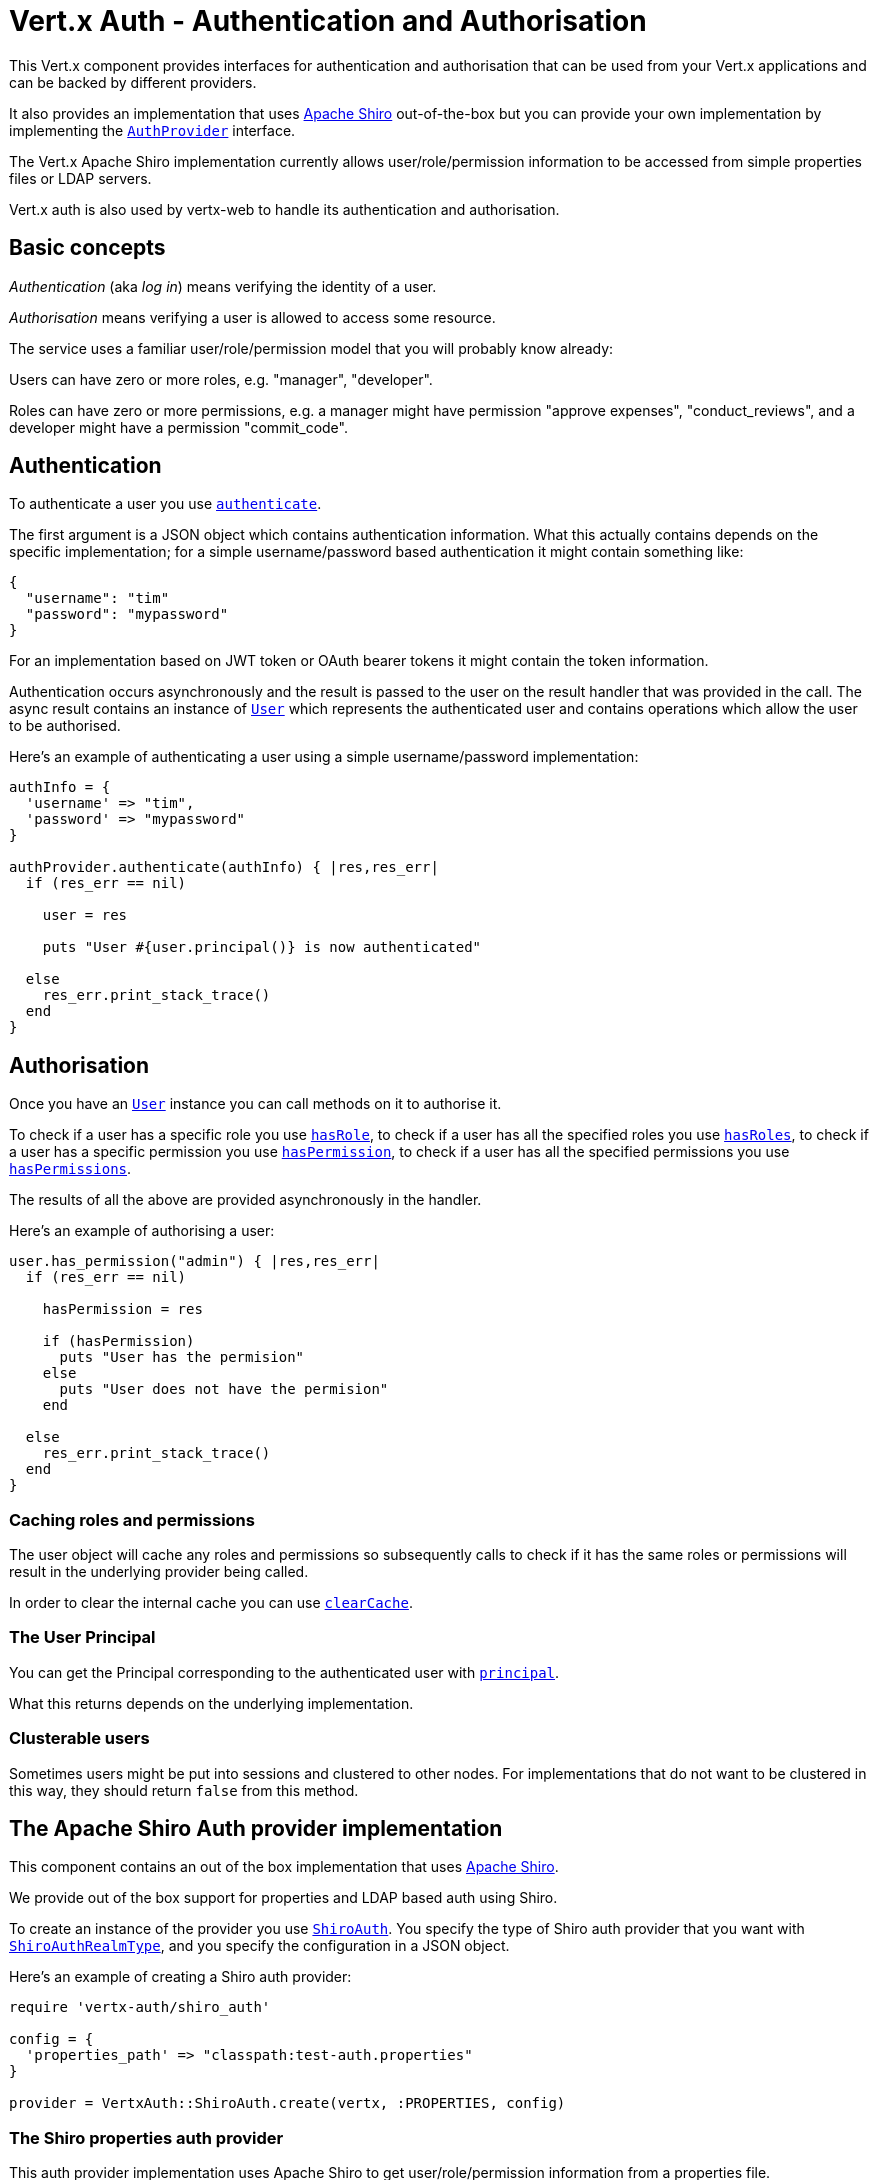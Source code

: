 = Vert.x Auth - Authentication and Authorisation

This Vert.x component provides interfaces for authentication and authorisation that can be used from your Vert.x
applications and can be backed by different providers.

It also provides an implementation that uses http://shiro.apache.org/[Apache Shiro] out-of-the-box but you can provide
your own implementation by implementing the `link:yardoc/VertxAuth/AuthProvider.html[AuthProvider]` interface.

The Vert.x Apache Shiro implementation
currently allows user/role/permission information to be accessed from simple properties files or LDAP servers.

Vert.x auth is also used by vertx-web to handle its authentication and authorisation.

== Basic concepts

_Authentication_ (aka _log in_) means verifying the identity of a user.

_Authorisation_ means verifying a user is allowed to access some resource.

The service uses a familiar user/role/permission model that you will probably know already:

Users can have zero or more roles, e.g. "manager", "developer".

Roles can have zero or more permissions, e.g. a manager might have permission "approve expenses", "conduct_reviews",
and a developer might have a permission "commit_code".

== Authentication

To authenticate a user you use `link:yardoc/VertxAuth/AuthProvider.html#authenticate-instance_method[authenticate]`.

The first argument is a JSON object which contains authentication information. What this actually contains depends
on the specific implementation; for a simple username/password based authentication it might contain something like:

----
{
  "username": "tim"
  "password": "mypassword"
}
----

For an implementation based on JWT token or OAuth bearer tokens it might contain the token information.

Authentication occurs asynchronously and the result is passed to the user on the result handler that was provided in
the call. The async result contains an instance of `link:yardoc/VertxAuth/User.html[User]` which represents the authenticated
user and contains operations which allow the user to be authorised.

Here's an example of authenticating a user using a simple username/password implementation:

[source,java]
----

authInfo = {
  'username' => "tim",
  'password' => "mypassword"
}

authProvider.authenticate(authInfo) { |res,res_err|
  if (res_err == nil)

    user = res

    puts "User #{user.principal()} is now authenticated"

  else
    res_err.print_stack_trace()
  end
}

----

== Authorisation

Once you have an `link:yardoc/VertxAuth/User.html[User]` instance you can call methods on it to authorise it.

To check if a user has a specific role you use `link:yardoc/VertxAuth/User.html#has_role-instance_method[hasRole]`,
to check if a user has all the specified roles you use `link:yardoc/VertxAuth/User.html#has_roles-instance_method[hasRoles]`,
to check if a user has a specific permission you use `link:yardoc/VertxAuth/User.html#has_permission-instance_method[hasPermission]`,
to check if a user has all the specified permissions you use `link:yardoc/VertxAuth/User.html#has_permissions-instance_method[hasPermissions]`.

The results of all the above are provided asynchronously in the handler.

Here's an example of authorising a user:

[source,java]
----

user.has_permission("admin") { |res,res_err|
  if (res_err == nil)

    hasPermission = res

    if (hasPermission)
      puts "User has the permision"
    else
      puts "User does not have the permision"
    end

  else
    res_err.print_stack_trace()
  end
}

----

=== Caching roles and permissions

The user object will cache any roles and permissions so subsequently calls to check if it has the same roles or
permissions will result in the underlying provider being called.

In order to clear the internal cache you can use `link:yardoc/VertxAuth/User.html#clear_cache-instance_method[clearCache]`.

=== The User Principal

You can get the Principal corresponding to the authenticated user with `link:yardoc/VertxAuth/User.html#principal-instance_method[principal]`.

What this returns depends on the underlying implementation.

=== Clusterable users

Sometimes users might be put into sessions and clustered to other nodes. For implementations that do not want to
be clustered in this way, they should return `false` from this method.

== The Apache Shiro Auth provider implementation

This component contains an out of the box implementation that uses http://shiro.apache.org/[Apache Shiro].

We provide out of the box support for properties and LDAP based auth using Shiro.

To create an instance of the provider you use `link:yardoc/VertxAuth/ShiroAuth.html[ShiroAuth]`. You specify the type of
Shiro auth provider that you want with `link:unavailable[ShiroAuthRealmType]`, and you specify the
configuration in a JSON object.

Here's an example of creating a Shiro auth provider:

[source,java]
----
require 'vertx-auth/shiro_auth'

config = {
  'properties_path' => "classpath:test-auth.properties"
}

provider = VertxAuth::ShiroAuth.create(vertx, :PROPERTIES, config)


----

=== The Shiro properties auth provider

This auth provider implementation uses Apache Shiro to get user/role/permission information from a properties file.

The implementation will, by default, look for a file called `vertx-users.properties` on the classpath.

If you want to change this, you can use the `properties_path` configuration element to define how the properties
file is found.

The default value is `classpath:vertx-users.properties`.

If the value is prefixed with `classpath:` then the classpath will be searched for a properties file of that name.

If the value is prefixed with `file:` then it specifies a file on the file system.

If the value is prefixed with `url:` then it specifies a URL from where to load the properties.

The properties file should have the following structure:

Each line should either contain the username, password and roles for a user or the permissions in a role.

For a user line it should be of the form:

 user.{username}={password},{roleName1},{roleName2},...,{roleNameN}

For a role line it should be of the form:

 role.{roleName}={permissionName1},{permissionName2},...,{permissionNameN}

Here's an example:
----
user.tim = mypassword,administrator,developer
user.bob = hispassword,developer
user.joe = anotherpassword,manager
role.administrator=*
role.manager=play_golf,say_buzzwords
role.developer=do_actual_work
----

When describing roles a wildcard `*` can be used to indicate that the role has all permissions

=== The Shiro LDAP auth provider

The LDAP auth realm gets user/role/permission information from an LDAP server.

The following configuration properties are used to configure the LDAP realm:

`ldap-user-dn-template`:: this is used to determine the actual lookup to use when looking up a user with a particular
id. An example is `uid={0},ou=users,dc=foo,dc=com` - the element `{0}` is substituted with the user id to create the
actual lookup. This setting is mandatory.
`ldap_url`:: the url to the LDAP server. The url must start with `ldap://` and a port must be specified.
An example is `ldap:://myldapserver.mycompany.com:10389`
`ldap-authentication-mechanism`:: TODO
`ldap-context-factory-class-name`:: TODO
`ldap-pooling-enabled`:: TODO
`ldap-referral`:: TODO
`ldap-system-username`:: TODO
`ldap-system-password`:: TODO

=== Using another Shiro Realm

It's also possible to create an auth provider instance using a pre-created Apache Shiro Realm object.

This is done as follows:

[source,java]
----
require 'vertx-auth/shiro_auth'

provider = VertxAuth::ShiroAuth.create(vertx, realm)


----

The implementation currently assumes that user/password based authentication is used.

== Creating your own auth implementation

If you wish to create your own auth provider you should implement the `link:yardoc/VertxAuth/AuthProvider.html[AuthProvider]` interface.

We provide an abstract implementation of user called `link:unavailable[AbstractUser]` which you can subclass
to make your user implementation. This contains the caching logic so you don't have to implement that yourself.

If you wish your user objects to be clusterable you should make sure they implement `link:unavailable[ClusterSerializable]`.

== JDBC Auth Provider implementation

We provide an implementation of `link:yardoc/VertxAuth/AuthProvider.html[AuthProvider]` which uses the Vert.x `link:../../vertx-jdbc-client/ruby/yardoc/VertxJdbc/JDBCClient.html[JDBCClient]`
to perform authentication and authorisation against any JDBC compliant database.

To create an instance you first need an instance of `link:../../vertx-jdbc-client/ruby/yardoc/VertxJdbc/JDBCClient.html[JDBCClient]`. To learn how to create one
of those please consult the documentation for the JDBC client.

Once you've got one of those you can create a `link:yardoc/VertxAuth/JDBCAuth.html[JDBCAuth]` instance as follows:

[source,java]
----
require 'vertx-jdbc/jdbc_client'
require 'vertx-auth/jdbc_auth'

jdbcClient = VertxJdbc::JDBCClient.create_shared(vertx, jdbcClientConfig)

authProvider = VertxAuth::JDBCAuth.create(jdbcClient)

----

Once you've got your instance you can authenticate and authorise with it just like any `link:yardoc/VertxAuth/AuthProvider.html[AuthProvider]`.

The out of the box config assumes certain queries for authentication and authorisation, these can easily be changed
with the operations `link:yardoc/VertxAuth/JDBCAuth.html#set_authentication_query-instance_method[setAuthenticationQuery]`,
`link:yardoc/VertxAuth/JDBCAuth.html#set_permissions_query-instance_method[setPermissionsQuery]` and
`link:yardoc/VertxAuth/JDBCAuth.html#set_roles_query-instance_method[setRolesQuery]`, if you want to use them with a different
database schema.

The default implementation assumes that the password is stored in the database as a SHA-512 hash after being
concatenated with a salt. It also assumes the salt is stored in the table too.

If you want to override this behaviour you can do so by providing an alternative hash strategy and setting it with
`link:yardoc/VertxAuth/JDBCAuth.html#set_hash_strategy-instance_method[setHashStrategy]`.

WARNING: It is advised to always store your passwords as hashes in your database tables which have been created
with a salt which should be stored in the row too. A strong hashing algorithm should be used. It is strongly advised
never to store your passwords as plain text.